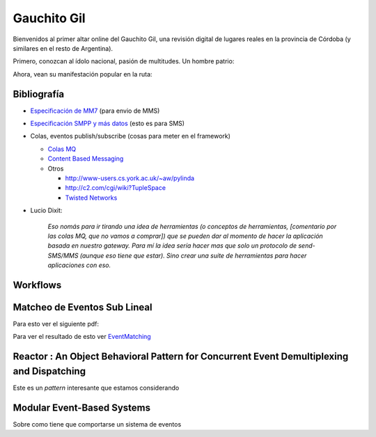
Gauchito Gil
============

Bienvenidos al primer altar online del Gauchito Gil, una revisión digital de lugares reales en la provincia de Córdoba (y similares en el resto de Argentina).

Primero, conozcan al ídolo nacional, pasión de multitudes. Un hombre patrio:

.. image:: /images/Proyectos/GauchitoGil/GauchitoGil.jpg

Ahora, vean su manifestación popular en la ruta:

.. image:: /images/Proyectos/GauchitoGil/IMG_6239.jpg

.. image:: /images/Proyectos/GauchitoGil/IMG_6258.jpg

.. image:: /images/Proyectos/GauchitoGil/IMG_6262.jpg

Bibliografía
------------

* `Especificación de MM7`_ (para envio de MMS)

* `Especificación SMPP y más datos`_ (esto es para SMS)

* Colas, eventos publish/subscribe (cosas para meter en el framework)

  * `Colas MQ`_

  * `Content Based Messaging`_

  * Otros

    * http://www-users.cs.york.ac.uk/~aw/pylinda

    * http://c2.com/cgi/wiki?TupleSpace

    * `Twisted Networks`_

* Lucio Dixit:

    *Eso nomás para ir tirando una idea de herramientas (o conceptos de herramientas, [comentario por las colas MQ, que no vamos a comprar]) que se pueden dar al momento de hacer la aplicación basada en nuestro gateway. Para mí la idea sería hacer mas que solo un protocolo de send-SMS/MMS (aunque eso tiene que estar). Sino crear una suite de herramientas para hacer aplicaciones con eso.*

Workflows
---------



Matcheo de Eventos Sub Lineal
-----------------------------

Para esto ver el siguiente pdf:



Para ver el resultado de esto ver `EventMatching </Proyectos/GauchitoGil/eventmatching>`__

Reactor : An Object Behavioral Pattern for Concurrent Event Demultiplexing and Dispatching
------------------------------------------------------------------------------------------

Este es un *pattern* interesante que estamos considerando



Modular Event-Based Systems
---------------------------

Sobre como tiene que comportarse un sistema de eventos



.. ############################################################################

.. _Especificación de MM7: http://www.3gpp2.org/Public_html/specs/X.S0016-370_v1.0_022404.pdf

.. _Especificación SMPP y más datos: http://www.smpp.org/doc/public/

.. _Colas MQ: http://www-306.ibm.com/software/integration/wmq/v53/

.. _Content Based Messaging: http://elvin.dstc.edu.au/

.. _Twisted Networks: http://twistedmatrix.com/products/twisted

